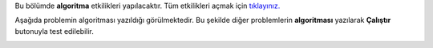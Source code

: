 
Bu bölümde **algoritma** etkilikleri yapılacaktır. Tüm etkilikleri açmak için `tıklayınız. <http://bayramkarahan.com.tr/kodlama/kodyaz/mainGame.html?gameLevel=3&level=1>`_



.. image:: /_static/images/kodyaz-eger-01.png
  :width: 600
  :alt: Alternative text

Aşağıda problemin algoritması yazıldığı görülmektedir. Bu şekilde diğer problemlerin **algoritması** yazılarak **Çalıştır** butonuyla test edilebilir. 
   
.. image:: /_static/images/kodyaz-eger-02.png
	:width: 600
  	:alt: Alternative text

.. raw:: pdf

   PageBreak
